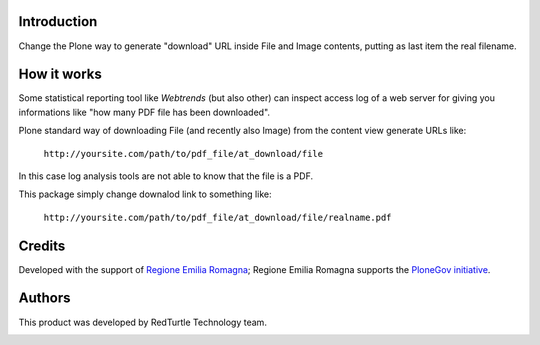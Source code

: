 Introduction
============

Change the Plone way to generate "download" URL inside File and Image contents, putting as last item
the real filename.

How it works
============

Some statistical reporting tool like *Webtrends* (but also other) can inspect access log of a web server for
giving you informations like "how many PDF file has been downloaded".

Plone standard way of downloading File (and recently also Image) from the content view generate URLs like:

    ``http://yoursite.com/path/to/pdf_file/at_download/file``

In this case log analysis tools are not able to know that the file is a PDF.

This package simply change downalod link to something like:

    ``http://yoursite.com/path/to/pdf_file/at_download/file/realname.pdf``

Credits
=======

Developed with the support of `Regione Emilia Romagna`__;
Regione Emilia Romagna supports the `PloneGov initiative`__.

__ http://www.regione.emilia-romagna.it/
__ http://www.plonegov.it/

Authors
=======

This product was developed by RedTurtle Technology team.

.. image:: http://www.redturtle.it/redturtle_banner.png
   :alt: RedTurtle Technology Site
   :target: http://www.redturtle.it/
